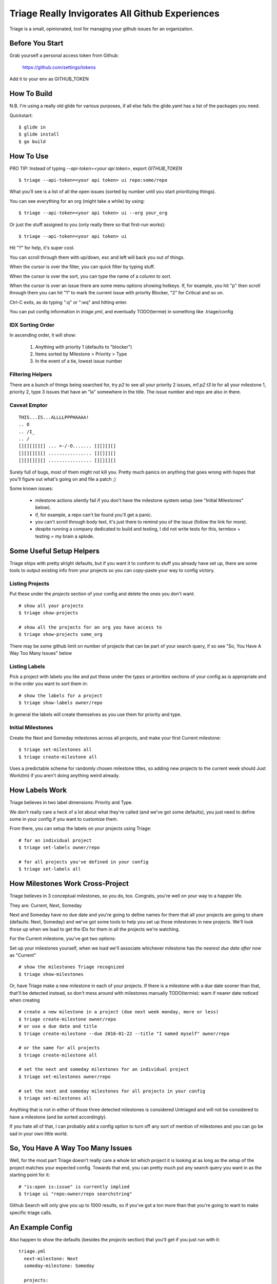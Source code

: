 Triage Really Invigorates All Github Experiences
================================================

Triage is a small, opinionated, tool for managing your github issues for an
organization.

 .. image:: https://cloud.githubusercontent.com/assets/56459/12189793/2b272dfe-b576-11e5-9d65-f192100a1627.png

 .. image:: https://cloud.githubusercontent.com/assets/56459/12189794/2cdd46d8-b576-11e5-86d9-60901ef556f4.png

Before You Start
----------------

Grab yourself a personal access token from Github:

  https://github.com/settings/tokens

Add it to your env as GITHUB_TOKEN


How To Build
------------

N.B. I'm using a really old glide for various purposes, if all else fails the
glide.yaml has a list of the packages you need.

Quickstart::

  $ glide in
  $ glide install
  $ go build


How To Use
----------

PRO TIP: Instead of typing `--api-token=<your api token>`, export `GITHUB_TOKEN`

::

  $ triage --api-token=<your api token> ui repo:some/repo

What you'll see is a list of all the open issues (sorted by number until you
start prioritizing things).

You can see everything for an org (might take a while) by using::

  $ triage --api-token=<your api token> ui --org your_org

Or just the stuff assigned to you (only really there so that first-run works)::

  $ triage --api-token=<your api token> ui


Hit "?" for help, it's super cool.

You can scroll through them with up/down, esc and left will back you out of
things.

When the cursor is over the filter, you can quick filter by typing stuff.

When the cursor is over the sort, you can type the name of a column to sort.

When the cursor is over an issue there are some menu options showing hotkeys.
If, for example, you hit "p" then scroll through them you can hit "1" to mark
the current issue with priority Blocker, "2" for Critical and so on.

Ctrl-C exits, as do typing ":q" or ":wq" and hitting enter.

You can put config information in `triage.yml`, and eventually TODO(termie) in
something like .triage/config

-----------------
IDX Sorting Order
-----------------

In ascending order, it will show:

 1. Anything with priority 1 (defaults to "blocker")
 2. Items sorted by Milestone > Priority > Type
 3. In the event of a tie, lowest issue number


-----------------
Filtering Helpers
-----------------

There are a bunch of things being searched for, try `p2` to see all your
priority 2 issues, `m1 p2 t3 la` for all your milestone 1, priority 2, type 3 issues that have an "la" somewhere in the title. The issue number and repo are also in there.

-------------
Caveat Emptor
-------------

::

  THIS...IS...ALLLLPPPHAAAA!
  .. O
  .. /I_
  .. /
  [][][][][] ... >-/-O....... [][][][]
  [][][][][] ................ [][][][]
  [][][][][] ................ [][][][]


Surely full of bugs, most of them might not kill you. Pretty much panics on
anything that goes wrong with hopes that you'll figure out what's going on
and file a patch ;)

Some known issues:

 - milestone actions silently fail if you don't have the milestone system setup
   (see "Initial Milestones" below).
 - if, for example, a repo can't be found you'll get a panic.
 - you can't scroll through body text, it's just there to remind you of the
   issue (follow the link for more).
 - despite running a company dedicated to build and testing, I did not
   write tests for this, termbox + testing = my brain a splode.


Some Useful Setup Helpers
-------------------------

Triage ships with pretty alright defaults, but if you want it to conform to
stuff you already have set up, there are some tools to output existing info
from your projects so you can copy-paste your way to config victory.

----------------
Listing Projects
----------------

Put these under the `projects` section of your config and delete the ones
you don't want::

  # show all your projects
  $ triage show-projects

  # show all the projects for an org you have access to
  $ triage show-projects some_org

There may be some github limit on number of projects that can be part of your
search query, if so see "So, You Have A Way Too Many Issues" below

--------------
Listing Labels
--------------

Pick a project with labels you like and put these under the `types`
or `priorities` sections of your config as is appropriate and in the order
you want to sort them in::

  # show the labels for a project
  $ triage show-labels owner/repo


In general the labels will create themselves as you use them for priority and
type.

------------------
Initial Milestones
------------------

Create the Next and Someday milestones across all projects, and make your first
Current milestone::

  $ triage set-milestones all
  $ triage create-milestone all

Uses a predictable scheme for randomly chosen milestone titles, so adding new
projects to the current week should Just Work(tm) if you aren't doing anything
weird already.


How Labels Work
---------------

Triage believes in two label dimensions: Priority and Type.

We don't really care a heck of a lot about what they're called (and we've got
some defaults), you just need to define some in your config if you want to
customize them.

From there, you can setup the labels on your projects using Triage::

  # for an individual project
  $ triage set-labels owner/repo

  # for all projects you've defined in your config
  $ triage set-labels all


How Milestones Work Cross-Project
---------------------------------

Triage believes in 3 conceptual milestones, so you do, too. Congrats, you're
well on your way to a happier life.

They are: Current, Next, Someday

Next and Someday have no due date and you're going to define names for them
that all your projects are going to share (defaults: Next, Someday) and we've
got some tools to help you set up those milestones in new projects. We'll look
those up when we load to get the IDs for them in all the projects we're
watching.

For the Current milestone, you've got two options:

Set up your milestones yourself, when we load we'll associate whichever
milestone has *the nearest due date after now* as "Current"

::

  # show the milestones Triage recognized
  $ triage show-milestones


Or, have Triage make a new milestone in each of your projects. If there is
a milestone with a due date sooner than that, that'll be detected instead,
so don't mess around with milestones manually
TODO(termie): warn if nearer date noticed when creating

::

  # create a new milestone in a project (due next week monday, more or less)
  $ triage create-milestone owner/repo
  # or use a due date and title
  $ triage create-milestone --due 2016-01-22 --title "I named myself" owner/repo

  # or the same for all projects
  $ triage create-milestone all

  # set the next and someday milestones for an individual project
  $ triage set-milestones owner/repo

  # set the next and someday milestones for all projects in your config
  $ triage set-milestones all

Anything that is not in either of those three detected milestones is considered
Untriaged and will not be considered to have a milestone (and be sorted
accordingly).

If you hate all of that, I can probably add a config option to turn off
any sort of mention of milestones and you can go be sad in your own little
world.


So, You Have A Way Too Many Issues
----------------------------------

Well, for the most part Triage doesn't really care a whole lot which project
it is looking at as long as the setup of the project matches your expected
config. Towards that end, you can pretty much put any search query you want
in as the starting point for it::

  # "is:open is:issue" is currently implied
  $ triage ui "repo:owner/repo searchstring"



Github Search will only give you up to 1000 results, so if you've got a ton
more than that you're going to want to make specific triage calls.


An Example Config
-----------------


Also happen to show the defaults (besides the `projects` section) that you'll
get if you just run with it::

  triage.yml
    next-milestone: Next
    someday-milestone: Someday

    projects:
      - wercker/foo
      - wercker/bar

    types:
      - name: bug
        color: f7c6c7
      - name: task
        color: fef2c0
      - name: enhancement
        color: bfe5bf
      - name: question
        color: c7def8

    priorities:
      - name: blocker
        color: e11d21
      - name: critical
        color: eb6420
      - name: normal
        color: fbca04
      - name: low
        color: "009800"


